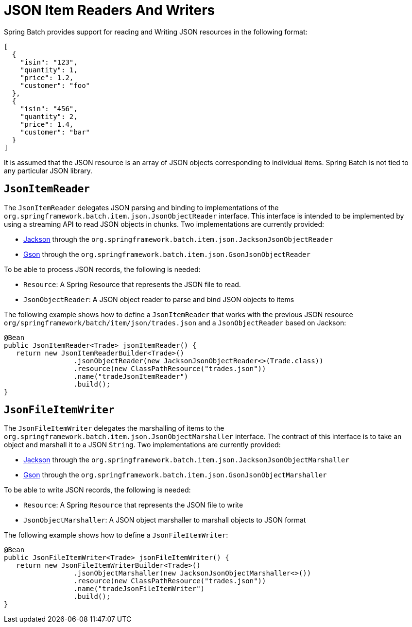 [[jsonReadingWriting]]
= JSON Item Readers And Writers

Spring Batch provides support for reading and Writing JSON resources in the following format:

[source, json]
----
[
  {
    "isin": "123",
    "quantity": 1,
    "price": 1.2,
    "customer": "foo"
  },
  {
    "isin": "456",
    "quantity": 2,
    "price": 1.4,
    "customer": "bar"
  }
]
----

It is assumed that the JSON resource is an array of JSON objects corresponding to
individual items. Spring Batch is not tied to any particular JSON library.

[[JsonItemReader]]
== `JsonItemReader`

The `JsonItemReader` delegates JSON parsing and binding to implementations of the
`org.springframework.batch.item.json.JsonObjectReader` interface. This interface
is intended to be implemented by using a streaming API to read JSON objects
in chunks. Two implementations are currently provided:

* link:$$https://github.com/FasterXML/jackson$$[Jackson] through the `org.springframework.batch.item.json.JacksonJsonObjectReader`
* link:$$https://github.com/google/gson$$[Gson] through the `org.springframework.batch.item.json.GsonJsonObjectReader`

To be able to process JSON records, the following is needed:

* `Resource`: A Spring Resource that represents the JSON file to read.
* `JsonObjectReader`: A JSON object reader to parse and bind JSON objects to items

The following example shows how to define a `JsonItemReader` that works with the
previous JSON resource `org/springframework/batch/item/json/trades.json` and a
`JsonObjectReader` based on Jackson:

[source, java]
----
@Bean
public JsonItemReader<Trade> jsonItemReader() {
   return new JsonItemReaderBuilder<Trade>()
                 .jsonObjectReader(new JacksonJsonObjectReader<>(Trade.class))
                 .resource(new ClassPathResource("trades.json"))
                 .name("tradeJsonItemReader")
                 .build();
}
----

[[jsonfileitemwriter]]
== `JsonFileItemWriter`

The `JsonFileItemWriter` delegates the marshalling of items to the
`org.springframework.batch.item.json.JsonObjectMarshaller` interface. The contract
of this interface is to take an object and marshall it to a JSON `String`.
Two implementations are currently provided:

* link:$$https://github.com/FasterXML/jackson$$[Jackson] through the `org.springframework.batch.item.json.JacksonJsonObjectMarshaller`
* link:$$https://github.com/google/gson$$[Gson] through the `org.springframework.batch.item.json.GsonJsonObjectMarshaller`

To be able to write JSON records, the following is needed:

* `Resource`: A Spring `Resource` that represents the JSON file to write
* `JsonObjectMarshaller`: A JSON object marshaller to marshall objects to JSON format

The following example shows how to define a `JsonFileItemWriter`:

[source, java]
----
@Bean
public JsonFileItemWriter<Trade> jsonFileItemWriter() {
   return new JsonFileItemWriterBuilder<Trade>()
                 .jsonObjectMarshaller(new JacksonJsonObjectMarshaller<>())
                 .resource(new ClassPathResource("trades.json"))
                 .name("tradeJsonFileItemWriter")
                 .build();
}
----

